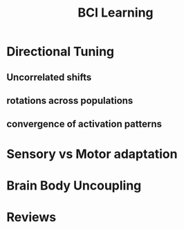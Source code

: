 
#+TITLE: BCI Learning

* Directional Tuning
** Uncorrelated shifts

** rotations across populations

** convergence of activation patterns

* Sensory vs Motor adaptation

* Brain Body Uncoupling
\cite{Hatsopoulos2009}

* Reviews

\cite{Green2011}

\cite{Hatsopoulos2009}

#+BIBLIOGRAPHY: library  plain option:--no-keywords option:--no-abstract limit:t
